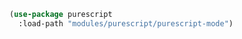 #+BEGIN_SRC emacs-lisp
  (use-package purescript
    :load-path "modules/purescript/purescript-mode")
#+END_SRC
